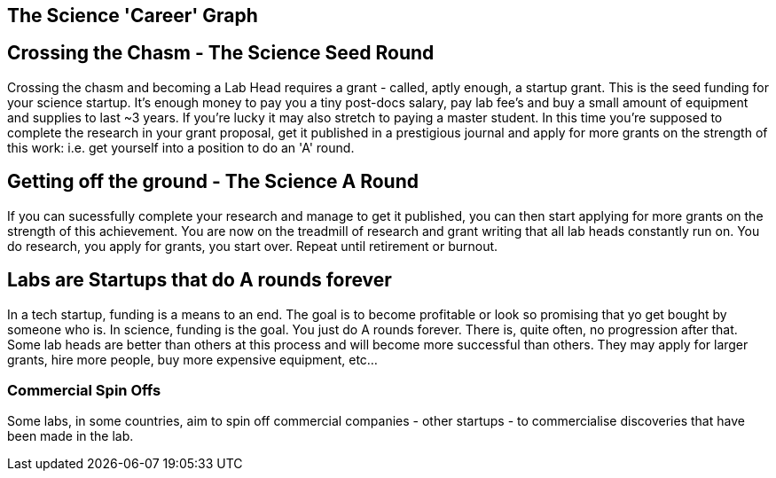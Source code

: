 :title: Somebody please Disrupt Science: Careers & Funding
:slug: somebody-please-disrupt-science
:date: 2013-12-06 06:19:35
:tags: science, startups, funding, disruption
:_parts: Somebody please Disrupt Science
:status: draft


== The Science 'Career' Graph

== Crossing the Chasm - The Science Seed Round

Crossing the chasm and becoming a Lab Head requires a grant - called, aptly enough, a startup grant. This is the seed funding for your science startup. It's enough money to pay you a tiny post-docs salary, pay lab fee's and buy a small amount of equipment and supplies to last ~3 years. If you're lucky it may also stretch to paying a master student. In this time you're supposed to complete the research in your grant proposal, get it published in a prestigious journal and apply for more grants on the strength of this work: i.e. get yourself into a position to do an 'A' round.

== Getting off the ground - The Science A Round

If you can sucessfully complete your research and manage to get it published, you can then start applying for more grants on the strength of this achievement. You are now on the treadmill of research and grant writing that all lab heads constantly run on. You do research, you apply for grants, you start over. Repeat until retirement or burnout.

== Labs are Startups that do A rounds forever

In a tech startup, funding is a means to an end. The goal is to become profitable or look so promising that yo get bought by someone who is. In science, funding is the goal. You just do A rounds forever. There is, quite often, no progression after that. Some lab heads are better than others at this process and will become more successful than others. They may apply for larger grants, hire more people, buy more expensive equipment, etc...

=== Commercial Spin Offs

Some labs, in some countries, aim to spin off commercial companies - other startups - to commercialise discoveries that have been made in the lab.
